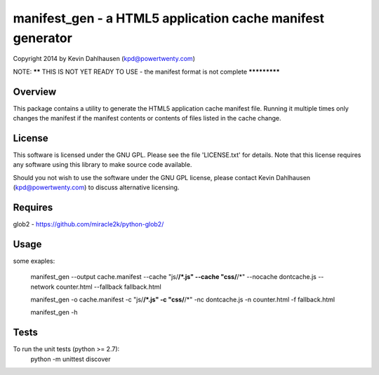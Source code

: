 manifest_gen - a HTML5 application cache manifest generator
===========================================================
Copyright 2014 by Kevin Dahlhausen (kpd@powertwenty.com)




NOTE: ****** THIS IS NOT YET READY TO USE - the manifest format is not complete *************




Overview
--------
This package contains a utility to generate the HTML5 application cache manifest file.   Running it multiple times only changes the manifest if the manifest contents or contents of files listed in the cache change. 

License
-------
This software is licensed under the GNU GPL.  Please see the file 'LICENSE.txt' for details.  Note that this license requires any software using this library to make source code available. 

Should you not wish to use the software under the GNU GPL license, please contact Kevin Dahlhausen (kpd@powertwenty.com) to discuss alternative licensing.
 

Requires
--------
glob2 - https://github.com/miracle2k/python-glob2/



Usage
-----

some exaples:

    manifest_gen --output cache.manifest --cache "js/**/*.js" --cache "css/**/*" --nocache dontcache.js --network counter.html --fallback fallback.html 

    manifest_gen -o cache.manifest -c "js/**/*.js" -c "css/**/*" -nc dontcache.js -n counter.html -f fallback.html

    manifest_gen -h


Tests
-----
To run the unit tests (python >= 2.7):
    python -m unittest discover

